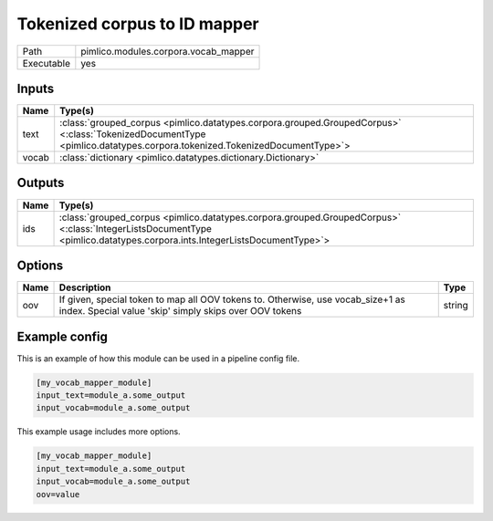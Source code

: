 Tokenized corpus to ID mapper
~~~~~~~~~~~~~~~~~~~~~~~~~~~~~

.. py:module:: pimlico.modules.corpora.vocab_mapper

+------------+--------------------------------------+
| Path       | pimlico.modules.corpora.vocab_mapper |
+------------+--------------------------------------+
| Executable | yes                                  |
+------------+--------------------------------------+

.. todo::

   Write description of vocab mapper module

.. todo::

   Add test pipeline and test


Inputs
======

+-------+------------------------------------------------------------------------------------------------------------------------------------------------------------------------+
| Name  | Type(s)                                                                                                                                                                |
+=======+========================================================================================================================================================================+
| text  | :class:`grouped_corpus <pimlico.datatypes.corpora.grouped.GroupedCorpus>` <:class:`TokenizedDocumentType <pimlico.datatypes.corpora.tokenized.TokenizedDocumentType>`> |
+-------+------------------------------------------------------------------------------------------------------------------------------------------------------------------------+
| vocab | :class:`dictionary <pimlico.datatypes.dictionary.Dictionary>`                                                                                                          |
+-------+------------------------------------------------------------------------------------------------------------------------------------------------------------------------+

Outputs
=======

+------+-------------------------------------------------------------------------------------------------------------------------------------------------------------------------+
| Name | Type(s)                                                                                                                                                                 |
+======+=========================================================================================================================================================================+
| ids  | :class:`grouped_corpus <pimlico.datatypes.corpora.grouped.GroupedCorpus>` <:class:`IntegerListsDocumentType <pimlico.datatypes.corpora.ints.IntegerListsDocumentType>`> |
+------+-------------------------------------------------------------------------------------------------------------------------------------------------------------------------+

Options
=======

+------+-------------------------------------------------------------------------------------------------------------------------------------------+--------+
| Name | Description                                                                                                                               | Type   |
+======+===========================================================================================================================================+========+
| oov  | If given, special token to map all OOV tokens to. Otherwise, use vocab_size+1 as index. Special value 'skip' simply skips over OOV tokens | string |
+------+-------------------------------------------------------------------------------------------------------------------------------------------+--------+

Example config
==============

This is an example of how this module can be used in a pipeline config file.

.. code-block:: ini
   
   [my_vocab_mapper_module]
   input_text=module_a.some_output
   input_vocab=module_a.some_output
   

This example usage includes more options.

.. code-block:: ini
   
   [my_vocab_mapper_module]
   input_text=module_a.some_output
   input_vocab=module_a.some_output
   oov=value

